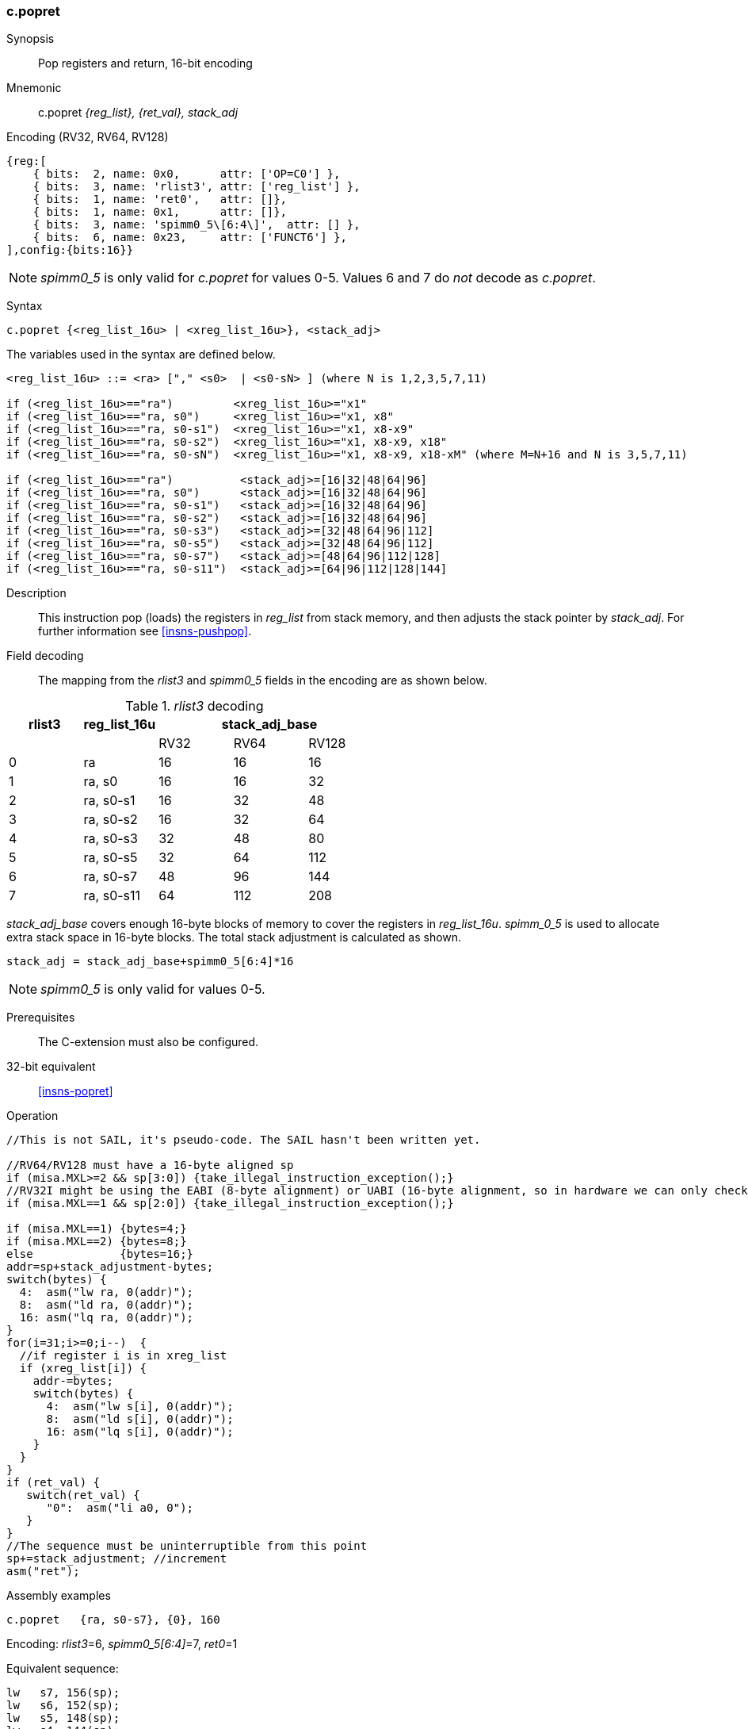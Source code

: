 <<<
[#insns-c_popret,reftext="c.popret: pop registers and return, 16-bit encoding"]
=== c.popret

Synopsis::
Pop registers and return, 16-bit encoding

Mnemonic::
c.popret _{reg_list}, {ret_val}, stack_adj_

Encoding (RV32, RV64, RV128)::
[wavedrom, , svg]
....
{reg:[
    { bits:  2, name: 0x0,      attr: ['OP=C0'] },
    { bits:  3, name: 'rlist3', attr: ['reg_list'] },
    { bits:  1, name: 'ret0',   attr: []},
    { bits:  1, name: 0x1,      attr: []},
    { bits:  3, name: 'spimm0_5\[6:4\]',  attr: [] },
    { bits:  6, name: 0x23,     attr: ['FUNCT6'] },
],config:{bits:16}}
....

[NOTE]

  _spimm0_5_ is only valid for _c.popret_ for values 0-5. Values 6 and 7 do _not_ decode as _c.popret_.

Syntax::

[source,sail]
--
c.popret {<reg_list_16u> | <xreg_list_16u>}, <stack_adj>
--

The variables used in the syntax are defined below.

[source,sail]
--
<reg_list_16u> ::= <ra> ["," <s0>  | <s0-sN> ] (where N is 1,2,3,5,7,11)

if (<reg_list_16u>=="ra")         <xreg_list_16u>="x1"
if (<reg_list_16u>=="ra, s0")     <xreg_list_16u>="x1, x8"
if (<reg_list_16u>=="ra, s0-s1")  <xreg_list_16u>="x1, x8-x9"
if (<reg_list_16u>=="ra, s0-s2")  <xreg_list_16u>="x1, x8-x9, x18"
if (<reg_list_16u>=="ra, s0-sN")  <xreg_list_16u>="x1, x8-x9, x18-xM" (where M=N+16 and N is 3,5,7,11)

if (<reg_list_16u>=="ra")          <stack_adj>=[16|32|48|64|96]
if (<reg_list_16u>=="ra, s0")      <stack_adj>=[16|32|48|64|96]
if (<reg_list_16u>=="ra, s0-s1")   <stack_adj>=[16|32|48|64|96]
if (<reg_list_16u>=="ra, s0-s2")   <stack_adj>=[16|32|48|64|96]
if (<reg_list_16u>=="ra, s0-s3")   <stack_adj>=[32|48|64|96|112]
if (<reg_list_16u>=="ra, s0-s5")   <stack_adj>=[32|48|64|96|112]
if (<reg_list_16u>=="ra, s0-s7")   <stack_adj>=[48|64|96|112|128]
if (<reg_list_16u>=="ra, s0-s11")  <stack_adj>=[64|96|112|128|144]
--

Description::
This instruction pop (loads) the registers in _reg_list_ from stack memory, and then adjusts the stack pointer by _stack_adj_. 
For further information see <<insns-pushpop>>.

<<<
Field decoding::

The mapping from the _rlist3_ and _spimm0_5_ fields in the encoding are as shown below.

[#c_popret_rlist3_decode]
._rlist3_ decoding 
[options="header",width=100%]
|==================================================
|rlist3  |reg_list_16u 3+|stack_adj_base
|        |             |RV32 | RV64 | RV128
|0       |ra           |16   | 16   | 16
|1       |ra, s0       |16   | 16   | 32
|2       |ra, s0-s1    |16   | 32   | 48
|3       |ra, s0-s2    |16   | 32   | 64
|4       |ra, s0-s3    |32   | 48   | 80
|5       |ra, s0-s5    |32   | 64   | 112
|6       |ra, s0-s7    |48   | 96   | 144
|7       |ra, s0-s11   |64   | 112  | 208
|==================================================

_stack_adj_base_ covers enough 16-byte blocks of memory to cover the registers in _reg_list_16u_. 
_spimm_0_5_ is used to allocate extra stack space in 16-byte blocks. 
The total stack adjustment is calculated as shown.

[source,sail]
--
stack_adj = stack_adj_base+spimm0_5[6:4]*16
--

[NOTE]
  _spimm0_5_ is only valid for values 0-5.
  
Prerequisites::
The C-extension must also be configured.

32-bit equivalent::
<<insns-popret>>

<<<

Operation::
[source,sail]
--
//This is not SAIL, it's pseudo-code. The SAIL hasn't been written yet.

//RV64/RV128 must have a 16-byte aligned sp
if (misa.MXL>=2 && sp[3:0]) {take_illegal_instruction_exception();}
//RV32I might be using the EABI (8-byte alignment) or UABI (16-byte alignment, so in hardware we can only check for 8)
if (misa.MXL==1 && sp[2:0]) {take_illegal_instruction_exception();}

if (misa.MXL==1) {bytes=4;}
if (misa.MXL==2) {bytes=8;}
else             {bytes=16;}
addr=sp+stack_adjustment-bytes;
switch(bytes) {
  4:  asm("lw ra, 0(addr)");
  8:  asm("ld ra, 0(addr)");
  16: asm("lq ra, 0(addr)");
}
for(i=31;i>=0;i--)  {
  //if register i is in xreg_list
  if (xreg_list[i]) {
    addr-=bytes;
    switch(bytes) {
      4:  asm("lw s[i], 0(addr)");
      8:  asm("ld s[i], 0(addr)");
      16: asm("lq s[i], 0(addr)");
    }
  }
}
if (ret_val) {
   switch(ret_val) {
      "0":  asm("li a0, 0");
   }
}
//The sequence must be uninterruptible from this point
sp+=stack_adjustment; //increment
asm("ret");
--

<<<

Assembly examples::

[source,sail]
--
c.popret   {ra, s0-s7}, {0}, 160
--

Encoding: _rlist3_=6, _spimm0_5[6:4]_=7, _ret0_=1

Equivalent sequence:

[source,sail]
--
lw   s7, 156(sp);
lw   s6, 152(sp);  
lw   s5, 148(sp);  
lw   s4, 144(sp);  
lw   s3, 140(sp);  
lw   s2, 136(sp);  
lw   s1, 132(sp);  
lw   s0, 128(sp);  
lw   ra, 124(sp);  
li   a0, 0;
addi sp, sp, 160;
ret
--

[source,sail]
--
c.popret   {ra, s0-s7}, {}, 160
--

Encoding: _rlist3_=6, _spimm0_5[6:4]_=7, _ret0_=0

Equivalent sequence:

[source,sail]
--
lw   s7, 156(sp);
lw   s6, 152(sp);  
lw   s5, 148(sp);  
lw   s4, 144(sp);  
lw   s3, 140(sp);  
lw   s2, 136(sp);  
lw   s1, 132(sp);  
lw   s0, 128(sp);  
lw   ra, 124(sp);  
addi sp, sp, 160;
ret
--

Included in::
[%header,cols="4,2,2"]
|===
|Extension
|Minimum version
|Lifecycle state

|Zces (<<Zces>>)
|0.52
|Stable
|===
